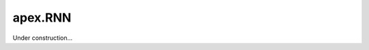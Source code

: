 .. role:: hidden
    :class: hidden-section

apex.RNN
===================================

Under construction...

.. This submodule is an development API aimed to supply parity to torch.nn.RNN,
.. but be easier to extend. This module is not ready for use and still lacks important
.. features and validation.
.. 
.. .. automodule:: apex.RNN
.. .. currentmodule:: apex.RNN
.. 
.. .. RNN
..    ----------
.. 
.. .. autofunction:: LSTM
.. 
.. .. autofunction:: mLSTM
.. 
.. .. autofunction:: GRU
.. 
.. .. autofunction:: ReLU
.. 
.. .. autofunction:: Tanh		  
		 
